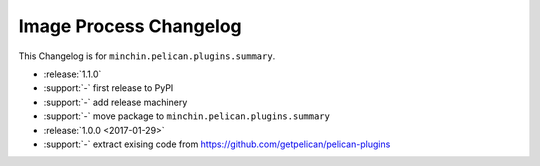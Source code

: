 Image Process Changelog
=======================

This Changelog is for ``minchin.pelican.plugins.summary``.

- :release:`1.1.0`
- :support:`-` first release to PyPI
- :support:`-` add release machinery
- :support:`-` move package to ``minchin.pelican.plugins.summary``
- :release:`1.0.0 <2017-01-29>`
- :support:`-` extract exising code from
  https://github.com/getpelican/pelican-plugins
